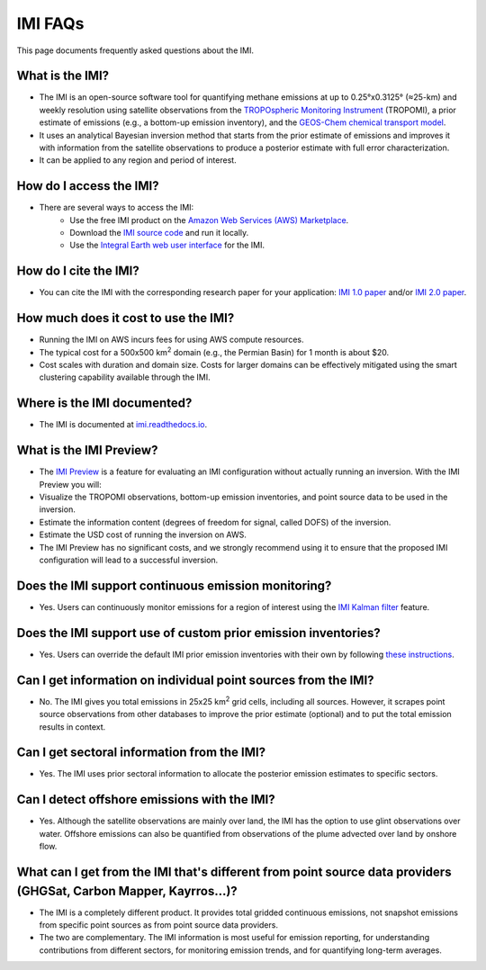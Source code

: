 IMI FAQs
========

This page documents frequently asked questions about the IMI.

What is the IMI?
~~~~~~~~~~~~~~~~~
* The IMI is an open-source software tool for quantifying methane emissions at up to 0.25°x0.3125° (≈25-km) and weekly resolution using satellite observations from the `TROPOspheric Monitoring Instrument <https://www.tropomi.eu/>`_ (TROPOMI), a prior estimate of emissions (e.g., a bottom-up emission inventory), and the `GEOS-Chem chemical transport model <https://geoschem.github.io/index.html>`_.
* It uses an analytical Bayesian inversion method that starts from the prior estimate of emissions and improves it with information from the satellite observations to produce a posterior estimate with full error characterization.
* It can be applied to any region and period of interest.

How do I access the IMI?
~~~~~~~~~~~~~~~~~~~~~~~~~
* There are several ways to access the IMI:
    * Use the free IMI product on the `Amazon Web Services (AWS) Marketplace <https://aws.amazon.com/marketplace/pp/prodview-hkuxx4h2vpjba>`_.
    * Download the `IMI source code <https://github.com/geoschem/integrated_methane_inversion>`_ and run it locally.
    * Use the `Integral Earth web user interface <https://integralearth.github.io/>`_ for the IMI.

How do I cite the IMI?
~~~~~~~~~~~~~~~~~~~~~~~
* You can cite the IMI with the corresponding research paper for your application: `IMI 1.0 paper <https://doi.org/10.5194/gmd-15-5787-2022>`_ and/or `IMI 2.0 paper <https://doi.org/10.5194/egusphere-2024-2700>`_.

How much does it cost to use the IMI?
~~~~~~~~~~~~~~~~~~~~~~~~~~~~~~~~~~~~~
* Running the IMI on AWS incurs fees for using AWS compute resources. 
* The typical cost for a 500x500 km\ :sup:`2` domain (e.g., the Permian Basin) for 1 month is about $20. 
* Cost scales with duration and domain size. Costs for larger domains can be effectively mitigated using the smart clustering capability available through the IMI.

Where is the IMI documented?
~~~~~~~~~~~~~~~~~~~~~~~~~~~~~
* The IMI is documented at `imi.readthedocs.io <../index.html>`_.

What is the IMI Preview?
~~~~~~~~~~~~~~~~~~~~~~~~~
* The `IMI Preview <../getting-started/imi-preview.html>`_ is a feature for evaluating an IMI configuration without actually running an inversion. With the IMI Preview you will:
* Visualize the TROPOMI observations, bottom-up emission inventories, and point source data to be used in the inversion. 
* Estimate the information content (degrees of freedom for signal, called DOFS) of the inversion.
* Estimate the USD cost of running the inversion on AWS.
* The IMI Preview has no significant costs, and we strongly recommend using it to ensure that the proposed IMI configuration will lead to a successful inversion.

Does the IMI support continuous emission monitoring?
~~~~~~~~~~~~~~~~~~~~~~~~~~~~~~~~~~~~~~~~~~~~~~~~~~~~
* Yes. Users can continuously monitor emissions for a region of interest using the `IMI Kalman filter <../advanced/kalman-filter-mode.html>`_ feature.

Does the IMI support use of custom prior emission inventories?
~~~~~~~~~~~~~~~~~~~~~~~~~~~~~~~~~~~~~~~~~~~~~~~~~~~~~~~~~~~~~~~
* Yes. Users can override the default IMI prior emission inventories with their own by following `these instructions <../advanced/custom-prior-emissions-hemco.html>`_.

Can I get information on individual point sources from the IMI?
~~~~~~~~~~~~~~~~~~~~~~~~~~~~~~~~~~~~~~~~~~~~~~~~~~~~~~~~~~~~~~~
* No. The IMI gives you total emissions in 25x25 km\ :sup:`2` grid cells, including all sources. However, it scrapes point source observations from other databases to improve the prior estimate (optional) and to put the total emission results in context.

Can I get sectoral information from the IMI?
~~~~~~~~~~~~~~~~~~~~~~~~~~~~~~~~~~~~~~~~~~~~
* Yes. The IMI uses prior sectoral information to allocate the posterior emission estimates to specific sectors.

Can I detect offshore emissions with the IMI?
~~~~~~~~~~~~~~~~~~~~~~~~~~~~~~~~~~~~~~~~~~~~~
* Yes. Although the satellite observations are mainly over land, the IMI has the option to use glint observations over water. Offshore emissions can also be quantified from observations of the plume advected over land by onshore flow.

What can I get from the IMI that's different from point source data providers (GHGSat, Carbon Mapper, Kayrros...)?
~~~~~~~~~~~~~~~~~~~~~~~~~~~~~~~~~~~~~~~~~~~~~~~~~~~~~~~~~~~~~~~~~~~~~~~~~~~~~~~~~~~~~~~~~~~~~~~~~~~~~~~~~~~~~~~~~~~~~~~
* The IMI is a completely different product. It provides total gridded continuous emissions, not snapshot emissions from specific point sources as from point source data providers. 
* The two are complementary. The IMI information is most useful for emission reporting, for understanding contributions from different sectors, for monitoring emission trends, and for quantifying long-term averages.


